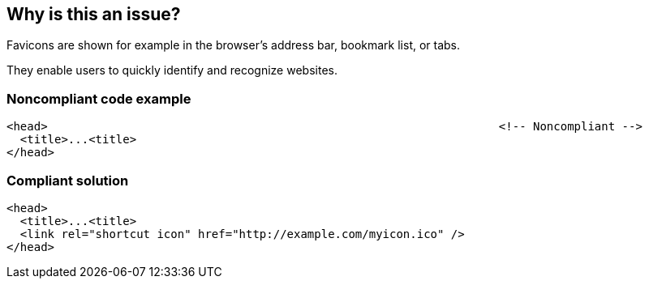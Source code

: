 == Why is this an issue?

Favicons are shown for example in the browser's address bar, bookmark list, or tabs.

They enable users to quickly identify and recognize websites.


=== Noncompliant code example

[source,html]
----
<head>                                                                  <!-- Noncompliant -->
  <title>...<title>
</head>
----


=== Compliant solution

[source,html]
----
<head>
  <title>...<title>
  <link rel="shortcut icon" href="http://example.com/myicon.ico" />
</head>
----


ifdef::env-github,rspecator-view[]

'''
== Implementation Specification
(visible only on this page)

=== Message

Add a 'favicon' declaration in this 'header' tag.


'''
== Comments And Links
(visible only on this page)

=== on 8 Jul 2013, 18:19:22 Freddy Mallet wrote:
Is implemented by \http://jira.codehaus.org/browse/SONARPLUGINS-3000

endif::env-github,rspecator-view[]
